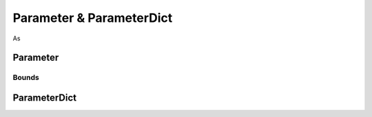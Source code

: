 Parameter & ParameterDict
=========================

As

Parameter
---------

Bounds
^^^^^^

ParameterDict
-------------